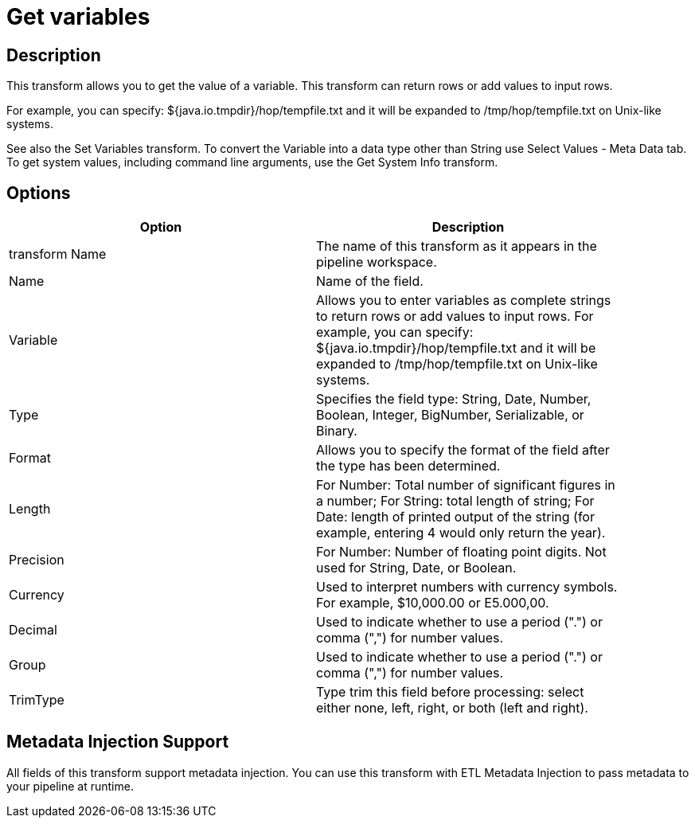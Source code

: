 ////
Licensed to the Apache Software Foundation (ASF) under one
or more contributor license agreements.  See the NOTICE file
distributed with this work for additional information
regarding copyright ownership.  The ASF licenses this file
to you under the Apache License, Version 2.0 (the
"License"); you may not use this file except in compliance
with the License.  You may obtain a copy of the License at
  http://www.apache.org/licenses/LICENSE-2.0
Unless required by applicable law or agreed to in writing,
software distributed under the License is distributed on an
"AS IS" BASIS, WITHOUT WARRANTIES OR CONDITIONS OF ANY
KIND, either express or implied.  See the License for the
specific language governing permissions and limitations
under the License.
////
:documentationPath: /plugins/transforms/
:language: en_US
:page-alternativeEditUrl: https://github.com/apache/incubator-hop/edit/master/plugins/transforms/getvariable/src/main/doc/getvariable.adoc
= Get variables

== Description

This transform allows you to get the value of a variable. This transform can return rows or add values to input rows.

For example, you can specify: ${java.io.tmpdir}/hop/tempfile.txt and it will be expanded to /tmp/hop/tempfile.txt on Unix-like systems.

See also the Set Variables transform.
To convert the Variable into a data type other than String use Select Values - Meta Data tab.
To get system values, including command line arguments, use the Get System Info transform.

== Options

[width="90%", options="header"]
|===
|Option|Description
|transform Name|The name of this transform as it appears in the pipeline workspace.
|Name|Name of the field.
|Variable|Allows you to enter variables as complete strings to return rows or add values to input rows. For example, you can specify: ${java.io.tmpdir}/hop/tempfile.txt and it will be expanded to /tmp/hop/tempfile.txt on Unix-like systems.
|Type|Specifies the field type: String, Date, Number, Boolean, Integer, BigNumber, Serializable, or Binary.
|Format|Allows you to specify the format of the field after the type has been determined.
|Length|For Number: Total number of significant figures in a number; For String: total length of string; For Date: length of printed output of the string (for example, entering 4 would only return the year).
|Precision|For Number: Number of floating point digits. Not used for String, Date, or Boolean.
|Currency|Used to interpret numbers with currency symbols. For example, $10,000.00 or E5.000,00.
|Decimal|Used to indicate whether to use a period (".") or comma (",") for number values.
|Group|Used to indicate whether to use a period (".") or comma (",") for number values.
|TrimType|Type trim this field before processing: select either none, left, right, or both (left and right). 
|===

== Metadata Injection Support

All fields of this transform support metadata injection. You can use this transform with ETL Metadata Injection to pass metadata to your pipeline at runtime.